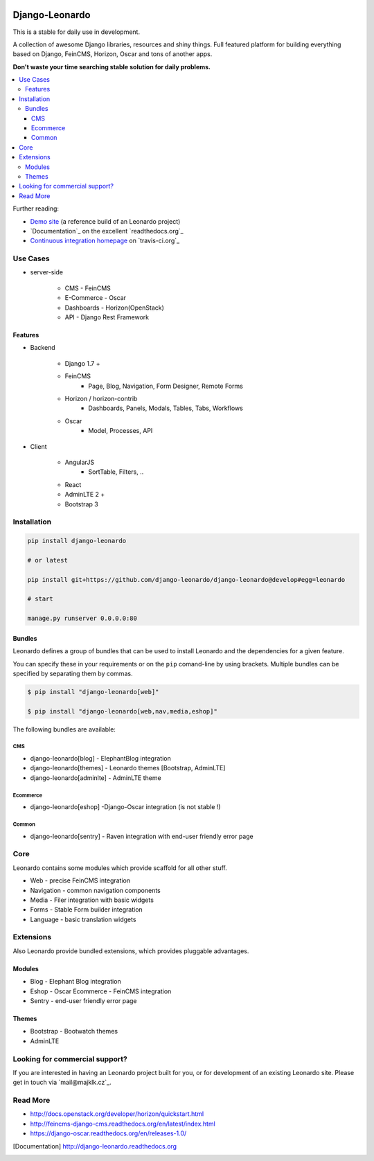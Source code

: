 
|PypiVersion| |Doc badge| |Pypi|

===============
Django-Leonardo
===============

This is a stable for daily use in development.

A collection of awesome Django libraries, resources and shiny things.
Full featured platform for building everything based on Django, FeinCMS, Horizon, Oscar and tons of another apps.

**Don't waste your time searching stable solution for daily problems.**

.. contents::
   :local:

Further reading:

* `Demo site`_ (a reference build of an Leonardo project)
* `Documentation`_ on the excellent `readthedocs.org`_
* `Continuous integration homepage`_ on `travis-ci.org`_

.. _`Demo site`: http://demo.cms.robotice.cz
.. _`Documentation`: http://django-leonardo.readthedocs.org
.. _`Continuous integration homepage`: http://travis-ci.org/django-leonardo/django-leonardo


Use Cases
=========

- server-side

    - CMS - FeinCMS
    - E-Commerce - Oscar
    - Dashboards - Horizon(OpenStack)
    - API - Django Rest Framework

Features
--------

- Backend

    - Django 1.7 +
    - FeinCMS
        - Page, Blog, Navigation, Form Designer, Remote Forms
    - Horizon / horizon-contrib
        - Dashboards, Panels, Modals, Tables, Tabs, Workflows
    - Oscar
        - Model, Processes, API

- Client

    - AngularJS
        - SortTable, Filters, ..
    - React
    - AdminLTE 2 +
    - Bootstrap 3

Installation
============

.. code-block:: bash

    pip install django-leonardo

    # or latest

    pip install git+https://github.com/django-leonardo/django-leonardo@develop#egg=leonardo

    # start

    manage.py runserver 0.0.0.0:80

Bundles
-------

Leonardo defines a group of bundles that can be used
to install Leonardo and the dependencies for a given feature.

You can specify these in your requirements or on the ``pip`` comand-line
by using brackets.  Multiple bundles can be specified by separating them by
commas.

.. code-block:: bash

    $ pip install "django-leonardo[web]"

    $ pip install "django-leonardo[web,nav,media,eshop]"

The following bundles are available:

CMS
~~~

* django-leonardo[blog] - ElephantBlog integration

* django-leonardo[themes] - Leonardo themes [Bootstrap, AdminLTE]

* django-leonardo[adminlte] - AdminLTE theme

Ecommerce
~~~~~~~~~

* django-leonardo[eshop] -Django-Oscar integration (is not stable !)

Common
~~~~~~

* django-leonardo[sentry] - Raven integration with end-user friendly error page

Core
====

Leonardo contains some modules which provide scaffold for all other stuff.

* Web - precise FeinCMS integration
* Navigation - common navigation components
* Media - Filer integration with basic widgets
* Forms - Stable Form builder integration
* Language - basic translation widgets

Extensions
==========

Also Leonardo provide bundled extensions, which provides pluggable advantages.

Modules
-------

* Blog - Elephant Blog integration
* Eshop - Oscar Ecommerce - FeinCMS integration
* Sentry - end-user friendly error page

Themes
------

* Bootstrap - Bootwatch themes
* AdminLTE


Looking for commercial support?
===============================

If you are interested in having an Leonardo project built for you, or for development of an existing Leonardo site. Please get in touch via `mail@majklk.cz`_.

Read More
=========

* http://docs.openstack.org/developer/horizon/quickstart.html
* http://feincms-django-cms.readthedocs.org/en/latest/index.html
* https://django-oscar.readthedocs.org/en/releases-1.0/

.. |Doc badge| image:: https://readthedocs.org/projects/django-leonardo/badge/?version=stable
.. |Pypi| image:: https://pypip.in/d/django-leonardo/badge.svg?style=flat
.. |PypiVersion| image:: https://pypip.in/version/django-leonardo/badge.svg?style=flat
.. [Documentation] http://django-leonardo.readthedocs.org

.. _`mail@majklk`: mailto:mail@majklk.cz